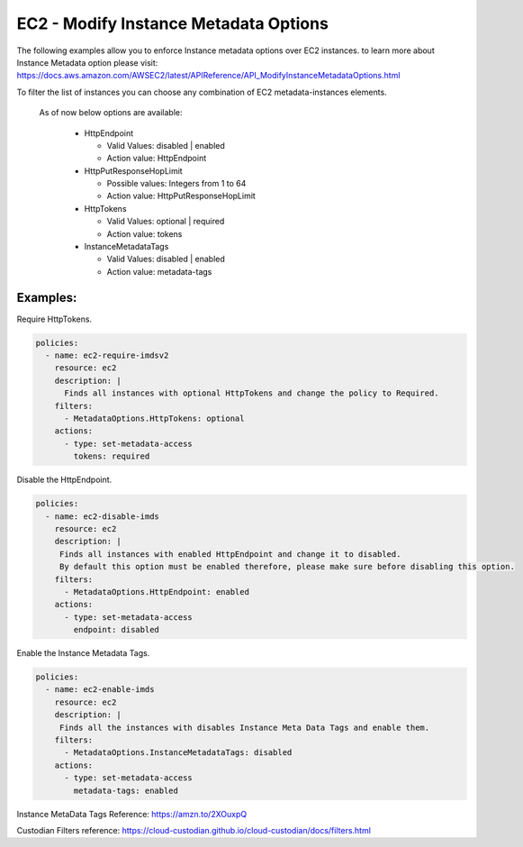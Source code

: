 EC2 - Modify Instance Metadata Options
======================================

The following examples allow you to enforce Instance metadata options over EC2 instances.
to learn more about Instance Metadata option please visit: 
https://docs.aws.amazon.com/AWSEC2/latest/APIReference/API_ModifyInstanceMetadataOptions.html

To filter the list of instances you can choose any combination of EC2 metadata-instances elements.

 As of now below options are available:
 
  - HttpEndpoint

    - Valid Values: disabled | enabled
    - Action value: HttpEndpoint

  - HttpPutResponseHopLimit

    - Possible values: Integers from 1 to 64
    - Action value: HttpPutResponseHopLimit

  - HttpTokens

    - Valid Values: optional | required
    - Action value: tokens

  - InstanceMetadataTags

    - Valid Values: disabled | enabled
    - Action value: metadata-tags

Examples:
+++++++++

Require HttpTokens.

.. code-block:: yaml

   policies:
     - name: ec2-require-imdsv2
       resource: ec2
       description: |
         Finds all instances with optional HttpTokens and change the policy to Required.
       filters:
         - MetadataOptions.HttpTokens: optional
       actions:
         - type: set-metadata-access
           tokens: required


Disable the HttpEndpoint.

.. code-block:: yaml

   policies:
     - name: ec2-disable-imds
       resource: ec2
       description: |
        Finds all instances with enabled HttpEndpoint and change it to disabled.
        By default this option must be enabled therefore, please make sure before disabling this option.
       filters:
         - MetadataOptions.HttpEndpoint: enabled
       actions:
         - type: set-metadata-access
           endpoint: disabled


Enable the Instance Metadata Tags.

.. code-block:: yaml

   policies:
     - name: ec2-enable-imds
       resource: ec2
       description: |
        Finds all the instances with disables Instance Meta Data Tags and enable them.
       filters:
         - MetadataOptions.InstanceMetadataTags: disabled
       actions:
         - type: set-metadata-access
           metadata-tags: enabled


Instance MetaData Tags Reference: https://amzn.to/2XOuxpQ

Custodian Filters reference: https://cloud-custodian.github.io/cloud-custodian/docs/filters.html
